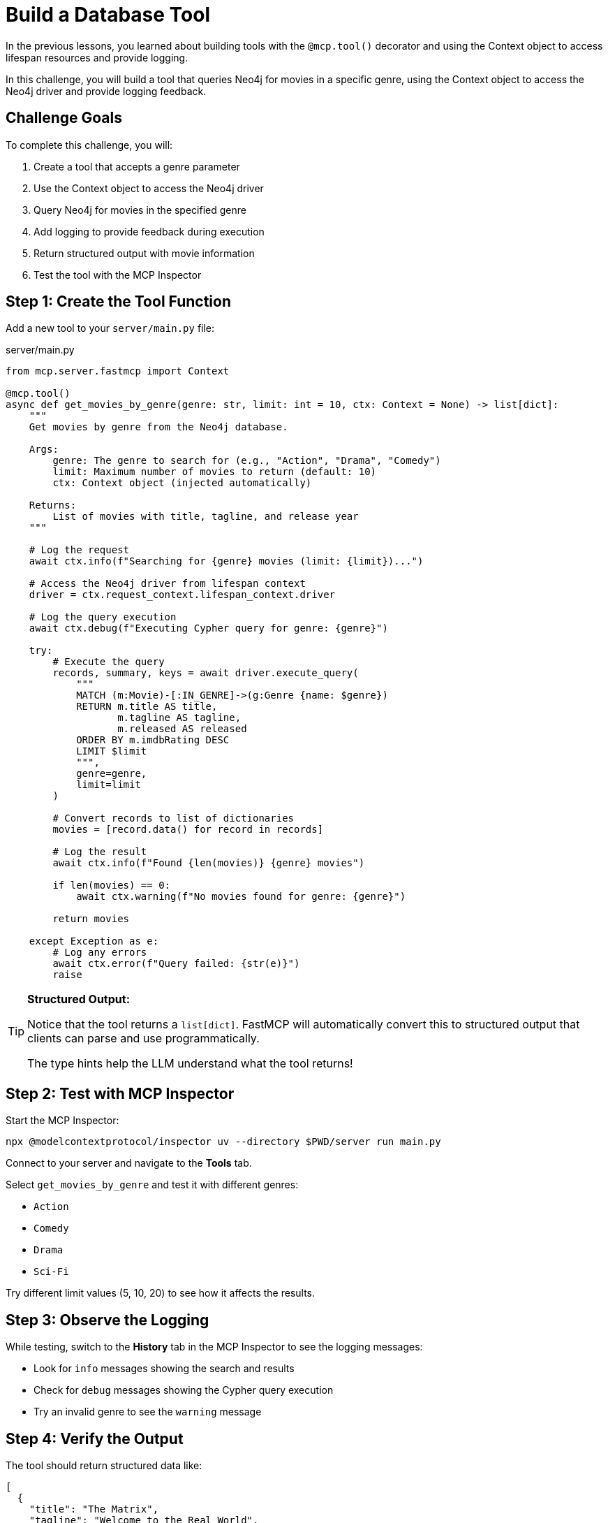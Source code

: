 = Build a Database Tool
:type: challenge
:order: 6


In the previous lessons, you learned about building tools with the `@mcp.tool()` decorator and using the Context object to access lifespan resources and provide logging.

In this challenge, you will build a tool that queries Neo4j for movies in a specific genre, using the Context object to access the Neo4j driver and provide logging feedback.


== Challenge Goals

To complete this challenge, you will:

1. Create a tool that accepts a genre parameter
2. Use the Context object to access the Neo4j driver
3. Query Neo4j for movies in the specified genre
4. Add logging to provide feedback during execution
5. Return structured output with movie information
6. Test the tool with the MCP Inspector


== Step 1: Create the Tool Function

Add a new tool to your `server/main.py` file:

[source,python]
.server/main.py
----
from mcp.server.fastmcp import Context

@mcp.tool()
async def get_movies_by_genre(genre: str, limit: int = 10, ctx: Context = None) -> list[dict]:
    """
    Get movies by genre from the Neo4j database.
    
    Args:
        genre: The genre to search for (e.g., "Action", "Drama", "Comedy")
        limit: Maximum number of movies to return (default: 10)
        ctx: Context object (injected automatically)
    
    Returns:
        List of movies with title, tagline, and release year
    """
    
    # Log the request
    await ctx.info(f"Searching for {genre} movies (limit: {limit})...")
    
    # Access the Neo4j driver from lifespan context
    driver = ctx.request_context.lifespan_context.driver
    
    # Log the query execution
    await ctx.debug(f"Executing Cypher query for genre: {genre}")
    
    try:
        # Execute the query
        records, summary, keys = await driver.execute_query(
            """
            MATCH (m:Movie)-[:IN_GENRE]->(g:Genre {name: $genre})
            RETURN m.title AS title,
                   m.tagline AS tagline,
                   m.released AS released
            ORDER BY m.imdbRating DESC
            LIMIT $limit
            """,
            genre=genre,
            limit=limit
        )
        
        # Convert records to list of dictionaries
        movies = [record.data() for record in records]
        
        # Log the result
        await ctx.info(f"Found {len(movies)} {genre} movies")
        
        if len(movies) == 0:
            await ctx.warning(f"No movies found for genre: {genre}")
        
        return movies
        
    except Exception as e:
        # Log any errors
        await ctx.error(f"Query failed: {str(e)}")
        raise
----


[TIP]
====
**Structured Output:**

Notice that the tool returns a `list[dict]`.
FastMCP will automatically convert this to structured output that clients can parse and use programmatically.

The type hints help the LLM understand what the tool returns!
====


== Step 2: Test with MCP Inspector

Start the MCP Inspector:

[source,bash]
----
npx @modelcontextprotocol/inspector uv --directory $PWD/server run main.py
----

Connect to your server and navigate to the **Tools** tab.

Select `get_movies_by_genre` and test it with different genres:

* `Action`
* `Comedy`
* `Drama`
* `Sci-Fi`

Try different limit values (5, 10, 20) to see how it affects the results.


== Step 3: Observe the Logging

While testing, switch to the **History** tab in the MCP Inspector to see the logging messages:

* Look for `info` messages showing the search and results
* Check for `debug` messages showing the Cypher query execution
* Try an invalid genre to see the `warning` message


== Step 4: Verify the Output

The tool should return structured data like:

[source,json]
----
[
  {
    "title": "The Matrix",
    "tagline": "Welcome to the Real World",
    "released": 1999
  },
  {
    "title": "The Matrix Reloaded",
    "tagline": "Free your mind",
    "released": 2003
  }
]
----


== Verify Your Implementation

Once you've implemented and tested the tool:

1. The tool should appear in the MCP Inspector's Tools tab
2. It should accept `genre` and optional `limit` parameters
3. It should return a list of movies with title, tagline, and released year
4. Logging messages should appear in the History tab
5. The tool should handle invalid genres gracefully

read::My tool is working with context and logging![]


[TIP]
.Experiment Further
====
Try enhancing your tool:

* Add progress reporting for large queries
* Include more movie properties (director, actors, rating)
* Add error handling for connection issues
* Create additional tools for other queries (by year, by rating, etc.)
====


[.summary]
== Summary

In this challenge, you successfully built a Neo4j-backed tool using the Context object:

* **Context parameter** - Added `ctx: Context` to access MCP capabilities
* **Driver access** - Retrieved the Neo4j driver from `ctx.request_context.lifespan_context`
* **Logging** - Used `ctx.info()`, `ctx.debug()`, `ctx.warning()`, and `ctx.error()` for feedback
* **Structured output** - Returned typed data (`list[dict]`) for client consumption
* **Error handling** - Caught and logged exceptions appropriately

Your tool now provides a great user experience with informative logging and structured data output.

In the next lesson, you'll learn about resources and how to expose Neo4j data in a different way.


